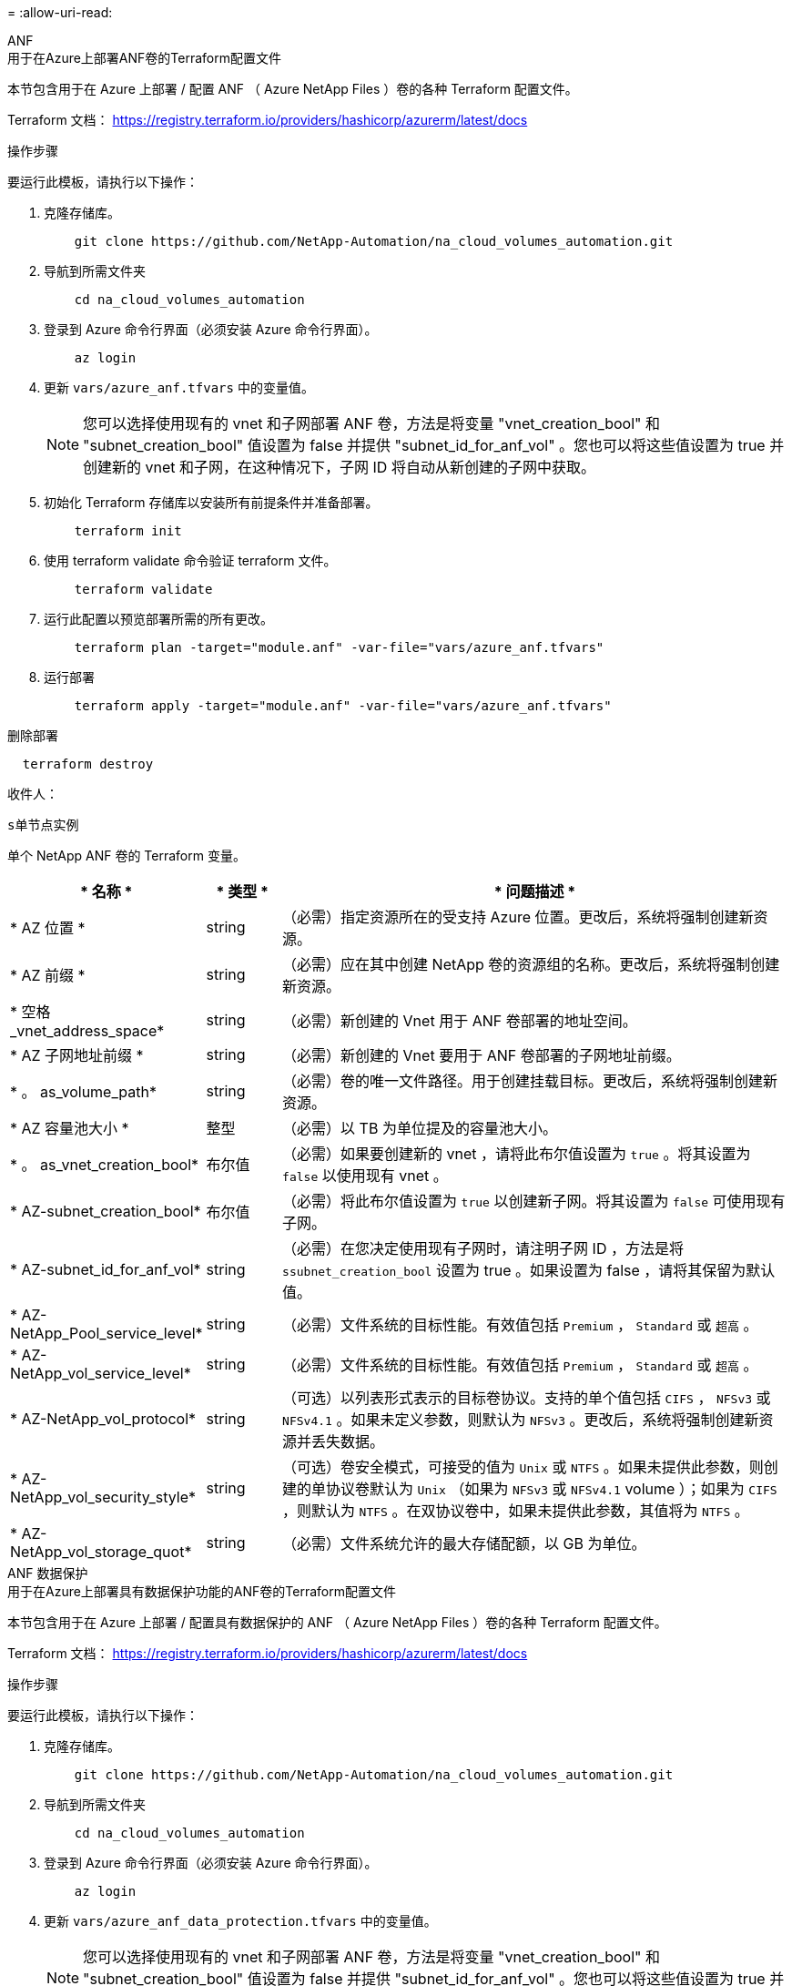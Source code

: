 = 
:allow-uri-read: 


[role="tabbed-block"]
====
.ANF
--
.用于在Azure上部署ANF卷的Terraform配置文件
本节包含用于在 Azure 上部署 / 配置 ANF （ Azure NetApp Files ）卷的各种 Terraform 配置文件。

Terraform 文档： https://registry.terraform.io/providers/hashicorp/azurerm/latest/docs[]

.操作步骤
要运行此模板，请执行以下操作：

. 克隆存储库。
+
[source, cli]
----
    git clone https://github.com/NetApp-Automation/na_cloud_volumes_automation.git
----
. 导航到所需文件夹
+
[source, cli]
----
    cd na_cloud_volumes_automation
----
. 登录到 Azure 命令行界面（必须安装 Azure 命令行界面）。
+
[source, cli]
----
    az login
----
. 更新 `vars/azure_anf.tfvars` 中的变量值。
+

NOTE: 您可以选择使用现有的 vnet 和子网部署 ANF 卷，方法是将变量 "vnet_creation_bool" 和 "subnet_creation_bool" 值设置为 false 并提供 "subnet_id_for_anf_vol" 。您也可以将这些值设置为 true 并创建新的 vnet 和子网，在这种情况下，子网 ID 将自动从新创建的子网中获取。

. 初始化 Terraform 存储库以安装所有前提条件并准备部署。
+
[source, cli]
----
    terraform init
----
. 使用 terraform validate 命令验证 terraform 文件。
+
[source, cli]
----
    terraform validate
----
. 运行此配置以预览部署所需的所有更改。
+
[source, cli]
----
    terraform plan -target="module.anf" -var-file="vars/azure_anf.tfvars"
----
. 运行部署
+
[source, cli]
----
    terraform apply -target="module.anf" -var-file="vars/azure_anf.tfvars"
----


删除部署

[source, cli]
----
  terraform destroy
----
.收件人：
`s单节点实例`

单个 NetApp ANF 卷的 Terraform 变量。

[cols="20%, 10%, 70%"]
|===
| * 名称 * | * 类型 * | * 问题描述 * 


| * AZ 位置 * | string | （必需）指定资源所在的受支持 Azure 位置。更改后，系统将强制创建新资源。 


| * AZ 前缀 * | string | （必需）应在其中创建 NetApp 卷的资源组的名称。更改后，系统将强制创建新资源。 


| * 空格 _vnet_address_space* | string | （必需）新创建的 Vnet 用于 ANF 卷部署的地址空间。 


| * AZ 子网地址前缀 * | string | （必需）新创建的 Vnet 要用于 ANF 卷部署的子网地址前缀。 


| * 。 as_volume_path* | string | （必需）卷的唯一文件路径。用于创建挂载目标。更改后，系统将强制创建新资源。 


| * AZ 容量池大小 * | 整型 | （必需）以 TB 为单位提及的容量池大小。 


| * 。 as_vnet_creation_bool* | 布尔值 | （必需）如果要创建新的 vnet ，请将此布尔值设置为 `true` 。将其设置为 `false` 以使用现有 vnet 。 


| * AZ-subnet_creation_bool* | 布尔值 | （必需）将此布尔值设置为 `true` 以创建新子网。将其设置为 `false` 可使用现有子网。 


| * AZ-subnet_id_for_anf_vol* | string | （必需）在您决定使用现有子网时，请注明子网 ID ，方法是将 `ssubnet_creation_bool` 设置为 true 。如果设置为 false ，请将其保留为默认值。 


| * AZ-NetApp_Pool_service_level* | string | （必需）文件系统的目标性能。有效值包括 `Premium` ， `Standard` 或 `超高` 。 


| * AZ-NetApp_vol_service_level* | string | （必需）文件系统的目标性能。有效值包括 `Premium` ， `Standard` 或 `超高` 。 


| * AZ-NetApp_vol_protocol* | string | （可选）以列表形式表示的目标卷协议。支持的单个值包括 `CIFS` ， `NFSv3` 或 `NFSv4.1` 。如果未定义参数，则默认为 `NFSv3` 。更改后，系统将强制创建新资源并丢失数据。 


| * AZ-NetApp_vol_security_style* | string | （可选）卷安全模式，可接受的值为 `Unix` 或 `NTFS` 。如果未提供此参数，则创建的单协议卷默认为 `Unix` （如果为 `NFSv3` 或 `NFSv4.1` volume ）；如果为 `CIFS` ，则默认为 `NTFS` 。在双协议卷中，如果未提供此参数，其值将为 `NTFS` 。 


| * AZ-NetApp_vol_storage_quot* | string | （必需）文件系统允许的最大存储配额，以 GB 为单位。 
|===
--
.ANF 数据保护
--
.用于在Azure上部署具有数据保护功能的ANF卷的Terraform配置文件
本节包含用于在 Azure 上部署 / 配置具有数据保护的 ANF （ Azure NetApp Files ）卷的各种 Terraform 配置文件。

Terraform 文档： https://registry.terraform.io/providers/hashicorp/azurerm/latest/docs[]

.操作步骤
要运行此模板，请执行以下操作：

. 克隆存储库。
+
[source, cli]
----
    git clone https://github.com/NetApp-Automation/na_cloud_volumes_automation.git
----
. 导航到所需文件夹
+
[source, cli]
----
    cd na_cloud_volumes_automation
----
. 登录到 Azure 命令行界面（必须安装 Azure 命令行界面）。
+
[source, cli]
----
    az login
----
. 更新 `vars/azure_anf_data_protection.tfvars` 中的变量值。
+

NOTE: 您可以选择使用现有的 vnet 和子网部署 ANF 卷，方法是将变量 "vnet_creation_bool" 和 "subnet_creation_bool" 值设置为 false 并提供 "subnet_id_for_anf_vol" 。您也可以将这些值设置为 true 并创建新的 vnet 和子网，在这种情况下，子网 ID 将自动从新创建的子网中获取。

. 初始化 Terraform 存储库以安装所有前提条件并准备部署。
+
[source, cli]
----
    terraform init
----
. 使用 terraform validate 命令验证 terraform 文件。
+
[source, cli]
----
    terraform validate
----
. 运行此配置以预览部署所需的所有更改。
+
[source, cli]
----
    terraform plan -target="module.anf_data_protection" -var-file="vars/azure_anf_data_protection.tfvars"
----
. 运行部署
+
[source, cli]
----
    terraform apply -target="module.anf_data_protection" -var-file="vars/azure_anf_data_protection.tfvars
----


删除部署

[source, cli]
----
  terraform destroy
----
.收件人：
`ANF 数据保护`

启用了数据保护的单个 ANF 卷的 Terraform 变量。

[cols="20%, 10%, 70%"]
|===
| * 名称 * | * 类型 * | * 问题描述 * 


| * AZ 位置 * | string | （必需）指定资源所在的受支持 Azure 位置。更改后，系统将强制创建新资源。 


| * AZ 备选位置 * | string | （必需）要创建二级卷的 Azure 位置 


| * AZ 前缀 * | string | （必需）应在其中创建 NetApp 卷的资源组的名称。更改后，系统将强制创建新资源。 


| * 空格 _vnet_primary_address_space* | string | （必需）新创建的 Vnet 用于 ANF 主卷部署的地址空间。 


| * 空格 _vnet_secondary 地址空间 * | string | （必需）新创建的 Vnet 用于 ANF 二级卷部署的地址空间。 


| * AZ-subnet_primary_address_prefix* | string | （必需）新创建的 Vnet 要用于 ANF 主卷部署的子网地址前缀。 


| * AZ-subnet_secondary 地址前缀 * | string | （必需）新创建的 Vnet 要用于 ANF 二级卷部署的子网地址前缀。 


| * AZ-volume_path_primary_* | string | （必需）主卷的唯一文件路径。用于创建挂载目标。更改后，系统将强制创建新资源。 


| * AZ 卷路径二级 * | string | （必需）二级卷的唯一文件路径。用于创建挂载目标。更改后，系统将强制创建新资源。 


| * AZ-Capacity_Pool_size_primary_* | 整型 | （必需）以 TB 为单位提及的容量池大小。 


| * AZ 容量池大小二级 * | 整型 | （必需）以 TB 为单位提及的容量池大小。 


| * 。 as_vnet_primary_creation_bool* | 布尔值 | （必需）如果要为主卷创建新的 vnet ，请将此布尔值设置为 `true` 。将其设置为 `false` 以使用现有 vnet 。 


| * 。 as_vnet_secondary _creation_bool* | 布尔值 | （必需）如果要为二级卷创建新的 vnet ，请将此布尔值设置为 `true` 。将其设置为 `false` 以使用现有 vnet 。 


| * AZ-subnet_primary_creation_bool* | 布尔值 | （必需）将此布尔值设置为 `true` ，为主卷创建新子网。将其设置为 `false` 可使用现有子网。 


| * AZ-subnet_secondary _creation_bool* | 布尔值 | （必需）将此布尔值设置为 `true` ，为二级卷创建新子网。将其设置为 `false` 可使用现有子网。 


| * AZ 主子网 ID for_anf_vol* | string | （必需）在您决定使用现有子网时，请注明子网 ID ，方法是将 `ssubnet_primary_creation_bool` 设置为 true 。如果设置为 false ，请将其保留为默认值。 


| * AZ 二级子网 id_for_anf_vol* | string | （必需）在您决定使用现有子网时，请注明子网 ID ，方法是将 `ssubnet_secondary _creation_bool` 设置为 true 。如果设置为 false ，请将其保留为默认值。 


| * AZ-NetApp_Pool_service_level_primary_* | string | （必需）文件系统的目标性能。有效值包括 `Premium` ， `Standard` 或 `超高` 。 


| * AZ-NetApp_Pool_service_level_secondary * | string | （必需）文件系统的目标性能。有效值包括 `Premium` ， `Standard` 或 `超高` 。 


| * AZ-NetApp_vol_service_level_primary_* | string | （必需）文件系统的目标性能。有效值包括 `Premium` ， `Standard` 或 `超高` 。 


| * AZ-NetApp_vol_service_level_secondary * | string | （必需）文件系统的目标性能。有效值包括 `Premium` ， `Standard` 或 `超高` 。 


| * AZ-NetApp_vol_protocol_primary_* | string | （可选）以列表形式表示的目标卷协议。支持的单个值包括 `CIFS` ， `NFSv3` 或 `NFSv4.1` 。如果未定义参数，则默认为 `NFSv3` 。更改后，系统将强制创建新资源并丢失数据。 


| * AZ-NetApp_vol_protocol_secondary * | string | （可选）以列表形式表示的目标卷协议。支持的单个值包括 `CIFS` ， `NFSv3` 或 `NFSv4.1` 。如果未定义参数，则默认为 `NFSv3` 。更改后，系统将强制创建新资源并丢失数据。 


| * AZ-NetApp_vol_storage_quota_primary_* | string | （必需）文件系统允许的最大存储配额，以 GB 为单位。 


| * AZ-NetApp_vol_storage_quota_secondary * | string | （必需）文件系统允许的最大存储配额，以 GB 为单位。 


| * AZ DP 复制频率 * | string | （必需）复制频率，支持的值为 `10 分钟` ， `每小时` ， `dy` ，值区分大小写。 
|===
--
.ANF 双协议
--
.用于在Azure上使用双协议部署ANF卷的Terraform配置文件
本节包含各种 Terraform 配置文件，用于部署 / 配置在 Azure 上启用了双协议的 ANF （ Azure NetApp Files ）卷。

Terraform 文档： https://registry.terraform.io/providers/hashicorp/azurerm/latest/docs[]

.操作步骤
要运行此模板，请执行以下操作：

. 克隆存储库。
+
[source, cli]
----
    git clone https://github.com/NetApp-Automation/na_cloud_volumes_automation.git
----
. 导航到所需文件夹
+
[source, cli]
----
    cd na_cloud_volumes_automation
----
. 登录到 Azure 命令行界面（必须安装 Azure 命令行界面）。
+
[source, cli]
----
    az login
----
. 更新 `vars/azure_anf_dual_protocol.tfvars` 中的变量值。
+

NOTE: 您可以选择使用现有的 vnet 和子网部署 ANF 卷，方法是将变量 "vnet_creation_bool" 和 "subnet_creation_bool" 值设置为 false 并提供 "subnet_id_for_anf_vol" 。您也可以将这些值设置为 true 并创建新的 vnet 和子网，在这种情况下，子网 ID 将自动从新创建的子网中获取。

. 初始化 Terraform 存储库以安装所有前提条件并准备部署。
+
[source, cli]
----
    terraform init
----
. 使用 terraform validate 命令验证 terraform 文件。
+
[source, cli]
----
    terraform validate
----
. 运行此配置以预览部署所需的所有更改。
+
[source, cli]
----
    terraform plan -target="module.anf_dual_protocol" -var-file="vars/azure_anf_dual_protocol.tfvars"
----
. 运行部署
+
[source, cli]
----
    terraform apply -target="module.anf_dual_protocol" -var-file="vars/azure_anf_dual_protocol.tfvars"
----


删除部署

[source, cli]
----
  terraform destroy
----
.收件人：
`s单节点实例`

启用了双协议的单个 ANF 卷的 Terraform 变量。

[cols="20%, 10%, 70%"]
|===
| * 名称 * | * 类型 * | * 问题描述 * 


| * AZ 位置 * | string | （必需）指定资源所在的受支持 Azure 位置。更改后，系统将强制创建新资源。 


| * AZ 前缀 * | string | （必需）应在其中创建 NetApp 卷的资源组的名称。更改后，系统将强制创建新资源。 


| * 空格 _vnet_address_space* | string | （必需）新创建的 Vnet 用于 ANF 卷部署的地址空间。 


| * AZ 子网地址前缀 * | string | （必需）新创建的 Vnet 要用于 ANF 卷部署的子网地址前缀。 


| * 。 as_volume_path* | string | （必需）卷的唯一文件路径。用于创建挂载目标。更改后，系统将强制创建新资源。 


| * AZ 容量池大小 * | 整型 | （必需）以 TB 为单位提及的容量池大小。 


| * 。 as_vnet_creation_bool* | 布尔值 | （必需）如果要创建新的 vnet ，请将此布尔值设置为 `true` 。将其设置为 `false` 以使用现有 vnet 。 


| * AZ-subnet_creation_bool* | 布尔值 | （必需）将此布尔值设置为 `true` 以创建新子网。将其设置为 `false` 可使用现有子网。 


| * AZ-subnet_id_for_anf_vol* | string | （必需）在您决定使用现有子网时，请注明子网 ID ，方法是将 `ssubnet_creation_bool` 设置为 true 。如果设置为 false ，请将其保留为默认值。 


| * AZ-NetApp_Pool_service_level* | string | （必需）文件系统的目标性能。有效值包括 `Premium` ， `Standard` 或 `超高` 。 


| * AZ-NetApp_vol_service_level* | string | （必需）文件系统的目标性能。有效值包括 `Premium` ， `Standard` 或 `超高` 。 


| * AZ-NetApp_vol_Protocol1* | string | （必需）以列表形式表示的目标卷协议。支持的单个值包括 `CIFS` ， `NFSv3` 或 `NFSv4.1` 。如果未定义参数，则默认为 `NFSv3` 。更改后，系统将强制创建新资源并丢失数据。 


| * AZ-NetApp_vol_protocol2* | string | （必需）以列表形式表示的目标卷协议。支持的单个值包括 `CIFS` ， `NFSv3` 或 `NFSv4.1` 。如果未定义参数，则默认为 `NFSv3` 。更改后，系统将强制创建新资源并丢失数据。 


| * AZ-NetApp_vol_storage_quot* | string | （必需）文件系统允许的最大存储配额，以 GB 为单位。 


| * AZ-SMB_server_username* | string | （必需）用于创建 ActiveDirectory 对象的用户名。 


| * AZ-SMB_server_password* | string | （必需）用于创建 ActiveDirectory 对象的用户密码。 


| * AZ-SMB_server_name* | string | （必需）用于创建 ActiveDirectory 对象的服务器名称。 


| * AZ-SMB_DNS_servers* | string | （必需）用于创建 ActiveDirectory 对象的 DNS 服务器 IP 。 
|===
--
.来自 Snapshot 的 anf 卷
--
.用于从Azure上的Snapshot部署ANF卷的Terraform配置文件
本节包含用于从 Azure 上的 Snapshot 部署 / 配置 ANF （ Azure NetApp Files ）卷的各种 Terraform 配置文件。

Terraform 文档： https://registry.terraform.io/providers/hashicorp/azurerm/latest/docs[]

.操作步骤
要运行此模板，请执行以下操作：

. 克隆存储库。
+
[source, cli]
----
    git clone https://github.com/NetApp-Automation/na_cloud_volumes_automation.git
----
. 导航到所需文件夹
+
[source, cli]
----
    cd na_cloud_volumes_automation
----
. 登录到 Azure 命令行界面（必须安装 Azure 命令行界面）。
+
[source, cli]
----
    az login
----
. 更新 `vars/azure_anf_volume_from_snapshot.tfvars` 中的变量值。



NOTE: 您可以选择使用现有的 vnet 和子网部署 ANF 卷，方法是将变量 "vnet_creation_bool" 和 "subnet_creation_bool" 值设置为 false 并提供 "subnet_id_for_anf_vol" 。您也可以将这些值设置为 true 并创建新的 vnet 和子网，在这种情况下，子网 ID 将自动从新创建的子网中获取。

. 初始化 Terraform 存储库以安装所有前提条件并准备部署。
+
[source, cli]
----
    terraform init
----
. 使用 terraform validate 命令验证 terraform 文件。
+
[source, cli]
----
    terraform validate
----
. 运行此配置以预览部署所需的所有更改。
+
[source, cli]
----
    terraform plan -target="module.anf_volume_from_snapshot" -var-file="vars/azure_anf_volume_from_snapshot.tfvars"
----
. 运行部署
+
[source, cli]
----
    terraform apply -target="module.anf_volume_from_snapshot" -var-file="vars/azure_anf_volume_from_snapshot.tfvars"
----


删除部署

[source, cli]
----
  terraform destroy
----
.收件人：
`s单节点实例`

使用 snapshot 的单个 ANF 卷的 Terraform 变量。

[cols="20%, 10%, 70%"]
|===
| * 名称 * | * 类型 * | * 问题描述 * 


| * AZ 位置 * | string | （必需）指定资源所在的受支持 Azure 位置。更改后，系统将强制创建新资源。 


| * AZ 前缀 * | string | （必需）应在其中创建 NetApp 卷的资源组的名称。更改后，系统将强制创建新资源。 


| * 空格 _vnet_address_space* | string | （必需）新创建的 Vnet 用于 ANF 卷部署的地址空间。 


| * AZ 子网地址前缀 * | string | （必需）新创建的 Vnet 要用于 ANF 卷部署的子网地址前缀。 


| * 。 as_volume_path* | string | （必需）卷的唯一文件路径。用于创建挂载目标。更改后，系统将强制创建新资源。 


| * AZ 容量池大小 * | 整型 | （必需）以 TB 为单位提及的容量池大小。 


| * 。 as_vnet_creation_bool* | 布尔值 | （必需）如果要创建新的 vnet ，请将此布尔值设置为 `true` 。将其设置为 `false` 以使用现有 vnet 。 


| * AZ-subnet_creation_bool* | 布尔值 | （必需）将此布尔值设置为 `true` 以创建新子网。将其设置为 `false` 可使用现有子网。 


| * AZ-subnet_id_for_anf_vol* | string | （必需）在您决定使用现有子网时，请注明子网 ID ，方法是将 `ssubnet_creation_bool` 设置为 true 。如果设置为 false ，请将其保留为默认值。 


| * AZ-NetApp_Pool_service_level* | string | （必需）文件系统的目标性能。有效值包括 `Premium` ， `Standard` 或 `超高` 。 


| * AZ-NetApp_vol_service_level* | string | （必需）文件系统的目标性能。有效值包括 `Premium` ， `Standard` 或 `超高` 。 


| * AZ-NetApp_vol_protocol* | string | （可选）以列表形式表示的目标卷协议。支持的单个值包括 `CIFS` ， `NFSv3` 或 `NFSv4.1` 。如果未定义参数，则默认为 `NFSv3` 。更改后，系统将强制创建新资源并丢失数据。 


| * AZ-NetApp_vol_storage_quot* | string | （必需）文件系统允许的最大存储配额，以 GB 为单位。 


| * 。 as_snapshot_id* | string | （必需）用于创建新 ANF 卷的 Snapshot ID 。 
|===
--
.CVO 单节点部署
--
.用于在Azure上部署单节点CVO的Terraform配置文件
本节包含用于在 Azure 上部署 / 配置单节点 CVO （ Cloud Volumes ONTAP ）的各种 Terraform 配置文件。

Terraform 文档： https://registry.terraform.io/providers/NetApp/netapp-cloudmanager/latest/docs[]

.操作步骤
要运行此模板，请执行以下操作：

. 克隆存储库。
+
[source, cli]
----
    git clone https://github.com/NetApp-Automation/na_cloud_volumes_automation.git
----
. 导航到所需文件夹
+
[source, cli]
----
    cd na_cloud_volumes_automation
----
. 登录到 Azure 命令行界面（必须安装 Azure 命令行界面）。
+
[source, cli]
----
    az login
----
. 更新 `vars\azure_CVO_single 节点 _deployment.tfvars` 中的变量。
. 初始化 Terraform 存储库以安装所有前提条件并准备部署。
+
[source, cli]
----
    terraform init
----
. 使用 terraform validate 命令验证 terraform 文件。
+
[source, cli]
----
    terraform validate
----
. 运行此配置以预览部署所需的所有更改。
+
[source, cli]
----
    terraform plan -target="module.az_cvo_single_node_deployment" -var-file="vars\azure_cvo_single_node_deployment.tfvars"
----
. 运行部署
+
[source, cli]
----
    terraform apply -target="module.az_cvo_single_node_deployment" -var-file="vars\azure_cvo_single_node_deployment.tfvars"
----


删除部署

[source, cli]
----
  terraform destroy
----
.收件人：
`s单节点实例`

单节点 Cloud Volumes ONTAP （ CVO ）的 Terraform 变量。

[cols="20%, 10%, 70%"]
|===
| * 名称 * | * 类型 * | * 问题描述 * 


| * 刷新令牌 * | string | （必需） NetApp Cloud Manager 的刷新令牌。这可以从 NetApp Cloud Central 生成。 


| * AZ 连接器名称 * | string | （必需） Cloud Manager Connector 的名称。 


| * AZ 连接器位置 * | string | （必需）创建 Cloud Manager Connector 的位置。 


| * AZ 连接器 _subscription_id* | string | （必需） Azure 订阅的 ID 。 


| * AZ 连接器公司 * | string | （必需）用户公司的名称。 


| * AZ 连接器 _resource_group* | 整型 | （必需） Azure 中要创建资源的资源组。 


| * AZ 连接器 _subnet_id* | string | （必需）虚拟机的子网名称。 


| * AZ 连接器 _vnet_id* | string | （必需）虚拟网络的名称。 


| * AZ 连接器 _network_security_group_name* | string | （必需）实例的安全组名称。 


| * AZ 连接器 _associate_public_ip_address* | string | （必需）指示是否将公有 IP 地址与虚拟机关联。 


| * AZ 连接器帐户 ID * | string | （必需） Connector 要关联的 NetApp 帐户 ID 。如果未提供， Cloud Manager 将使用第一个帐户。如果不存在任何帐户， Cloud Manager 将创建一个新帐户。您可以在 Cloud Manager 的帐户选项卡中找到帐户 ID ，网址为 https://cloudmanager.netapp.com[]。 


| * AZ-Connector_admin_password* | string | （必需） Connector 的密码。 


| * AZ-Connector_admin_username* | string | （必需） Connector 的用户名。 


| * AZ-CVO_NAME* | string | （必需） Cloud Volumes ONTAP 工作环境的名称。 


| * AZ-CVO_OITE* | string | （必需）创建工作环境的位置。 


| * AZ-CVO_subnet_id* | string | （必需） Cloud Volumes ONTAP 系统的子网名称。 


| * AZ-CVO_vnet_id* | string | （必需）虚拟网络的名称。 


| * AZ-CVO_vnet_resource_group* | string | （必需） Azure 中与虚拟网络关联的资源组。 


| * AZ-CVO_data_encryption_type* | string | （必需）工作环境要使用的加密类型： [`Azure` ， `none` ] 。默认值为 `Azure` 。 


| * AZ-CVO_storage_type* | string | （必需）第一个数据聚合的存储类型：`Premium_LRS` ， `Standard_LRS` ， `StandardSSD_LRS` 。默认值为 `Premium_LRS` 


| * AZ-CVO_SVM_password* | string | （必需） Cloud Volumes ONTAP 的管理员密码。 


| * AZ-CVO_workspace ID | string | （必需）要部署 Cloud Volumes ONTAP 的 Cloud Manager 工作空间的 ID 。如果未提供， Cloud Manager 将使用第一个工作空间。您可以从上的 " 工作空间 " 选项卡中找到此 ID https://cloudmanager.netapp.com[]。 


| * AZ-CVO_capacity_tier* | string | （必需）是否为第一个数据聚合启用数据分层：`Blob` ， `none` 。默认值为 `BLOB` 。 


| * AZ-CVO_writing_speed_state* | string | （必需） Cloud Volumes ONTAP 的写入速度设置： [`normal` ， `high` ] 。默认值为 `normal` 。此参数与 HA 对无关。 


| * AZ-CVO_ontap_version* | string | （必需）所需的 ONTAP 版本。如果 "use_latest_version" 设置为 true ，则忽略此参数。默认情况下使用最新版本。 


| * AZ-CVO_instance_type* | string | （必需）要使用的实例类型，具体取决于您选择的许可证类型： Explore ： `Standard_DS3_v2` ， Standard ： `Standard_DS4_v2 ， Standard_DS13_v2 ， Standard_L8s_v2` ， Premium ： `Standard_DS5_v2` ， `S` tandard_DS4_v2 ，适用于所有实例类型： BYOL_14 。有关更多受支持的实例类型，请参见《 Cloud Volumes ONTAP 发行说明》。默认值为 `Standard_DS4_v2` 。 


| * AZ-CVO_LICENSE_TYPE * | string | （必需）要使用的许可证类型。对于单个节点：`azure-cot-explore-paygo` ， `azure-cot-standard-paygo` ， `azure-cot-premy-paygo` ， `azure-cot-premy-BYOL` ， `capacity-paygo` 。对于 HA ：`azure-ha-cot-standard-paygo` ， `azure-ha-cot-premy-paygo` ， `azure-ha-cot-premy-BYOL` ， `ha-capacity-paygo` 。默认值为 `azure-cot-standard-paygo` 。在选择 Bring your own License type capacity-based 或 Freemium 后，请对 HA 使用 `capacity-paygo` 或 `ha-capacity-paygo` 。在选择 Bring Your Own License type Node-Based 后，请使用 `azure-cot-premy-BYOL` 或 `azure-ha-cot-premy-BYOL` for HA 。 


| * AZ-CVO_NSS_account* | string | （必需）用于此 Cloud Volumes ONTAP 系统的 NetApp 支持站点帐户 ID 。如果许可证类型为 BYOL 且未提供 NSS 帐户，则 Cloud Manager 会尝试使用第一个现有 NSS 帐户。 


| * AZ 租户 ID * | string | （必需）在 Azure 中注册的应用程序 / 服务主体的租户 ID 。 


| * AZ 应用程序 ID * | string | （必需）在 Azure 中注册的应用程序 / 服务主体的应用程序 ID 。 


| * AZ-application_key* | string | （必需）在 Azure 中注册的应用程序 / 服务主体的应用程序密钥。 
|===
--
.CVO HA 部署
--
.用于在Azure上部署CVO HA的Terraform配置文件
本节包含用于在 Azure 上部署 / 配置 CVO （ Cloud Volumes ONTAP ） HA （高可用性）的各种 Terraform 配置文件。

Terraform 文档： https://registry.terraform.io/providers/NetApp/netapp-cloudmanager/latest/docs[]

.操作步骤
要运行此模板，请执行以下操作：

. 克隆存储库。
+
[source, cli]
----
    git clone https://github.com/NetApp-Automation/na_cloud_volumes_automation.git
----
. 导航到所需文件夹
+
[source, cli]
----
    cd na_cloud_volumes_automation
----
. 登录到 Azure 命令行界面（必须安装 Azure 命令行界面）。
+
[source, cli]
----
    az login
----
. 更新 `vars\azure_CVO_ha_deployment.tfvars` 中的变量。
. 初始化 Terraform 存储库以安装所有前提条件并准备部署。
+
[source, cli]
----
    terraform init
----
. 使用 terraform validate 命令验证 terraform 文件。
+
[source, cli]
----
    terraform validate
----
. 运行此配置以预览部署所需的所有更改。
+
[source, cli]
----
    terraform plan -target="module.az_cvo_ha_deployment" -var-file="vars\azure_cvo_ha_deployment.tfvars"
----
. 运行部署
+
[source, cli]
----
    terraform apply -target="module.az_cvo_ha_deployment" -var-file="vars\azure_cvo_ha_deployment.tfvars"
----


删除部署

[source, cli]
----
  terraform destroy
----
.收件人：
`HA 对实例`

HA 对 Cloud Volumes ONTAP （ CVO ）的 Terraform 变量。

[cols="20%, 10%, 70%"]
|===
| * 名称 * | * 类型 * | * 问题描述 * 


| * 刷新令牌 * | string | （必需） NetApp Cloud Manager 的刷新令牌。这可以从 NetApp Cloud Central 生成。 


| * AZ 连接器名称 * | string | （必需） Cloud Manager Connector 的名称。 


| * AZ 连接器位置 * | string | （必需）创建 Cloud Manager Connector 的位置。 


| * AZ 连接器 _subscription_id* | string | （必需） Azure 订阅的 ID 。 


| * AZ 连接器公司 * | string | （必需）用户公司的名称。 


| * AZ 连接器 _resource_group* | 整型 | （必需） Azure 中要创建资源的资源组。 


| * AZ 连接器 _subnet_id* | string | （必需）虚拟机的子网名称。 


| * AZ 连接器 _vnet_id* | string | （必需）虚拟网络的名称。 


| * AZ 连接器 _network_security_group_name* | string | （必需）实例的安全组名称。 


| * AZ 连接器 _associate_public_ip_address* | string | （必需）指示是否将公有 IP 地址与虚拟机关联。 


| * AZ 连接器帐户 ID * | string | （必需） Connector 要关联的 NetApp 帐户 ID 。如果未提供， Cloud Manager 将使用第一个帐户。如果不存在任何帐户， Cloud Manager 将创建一个新帐户。您可以在 Cloud Manager 的帐户选项卡中找到帐户 ID ，网址为 https://cloudmanager.netapp.com[]。 


| * AZ-Connector_admin_password* | string | （必需） Connector 的密码。 


| * AZ-Connector_admin_username* | string | （必需） Connector 的用户名。 


| * AZ-CVO_NAME* | string | （必需） Cloud Volumes ONTAP 工作环境的名称。 


| * AZ-CVO_OITE* | string | （必需）创建工作环境的位置。 


| * AZ-CVO_subnet_id* | string | （必需） Cloud Volumes ONTAP 系统的子网名称。 


| * AZ-CVO_vnet_id* | string | （必需）虚拟网络的名称。 


| * AZ-CVO_vnet_resource_group* | string | （必需） Azure 中与虚拟网络关联的资源组。 


| * AZ-CVO_data_encryption_type* | string | （必需）工作环境要使用的加密类型： [`Azure` ， `none` ] 。默认值为 `Azure` 。 


| * AZ-CVO_storage_type* | string | （必需）第一个数据聚合的存储类型：`Premium_LRS` ， `Standard_LRS` ， `StandardSSD_LRS` 。默认值为 `Premium_LRS` 


| * AZ-CVO_SVM_password* | string | （必需） Cloud Volumes ONTAP 的管理员密码。 


| * AZ-CVO_workspace ID | string | （必需）要部署 Cloud Volumes ONTAP 的 Cloud Manager 工作空间的 ID 。如果未提供， Cloud Manager 将使用第一个工作空间。您可以从上的 " 工作空间 " 选项卡中找到此 ID https://cloudmanager.netapp.com[]。 


| * AZ-CVO_capacity_tier* | string | （必需）是否为第一个数据聚合启用数据分层：`Blob` ， `none` 。默认值为 `BLOB` 。 


| * AZ-CVO_writing_speed_state* | string | （必需） Cloud Volumes ONTAP 的写入速度设置： [`normal` ， `high` ] 。默认值为 `normal` 。此参数与 HA 对无关。 


| * AZ-CVO_ontap_version* | string | （必需）所需的 ONTAP 版本。如果 "use_latest_version" 设置为 true ，则忽略此参数。默认情况下使用最新版本。 


| * AZ-CVO_instance_type* | string | （必需）要使用的实例类型，具体取决于您选择的许可证类型： Explore ： `Standard_DS3_v2` ， Standard ： `Standard_DS4_v2 ， Standard_DS13_v2 ， Standard_L8s_v2` ， Premium ： `Standard_DS5_v2` ， `standard_DS14_v2` ， BYOL ：为 PayGo 定义的所有实例类型。有关更多受支持的实例类型，请参见《 Cloud Volumes ONTAP 发行说明》。默认值为 `Standard_DS4_v2` 。 


| * AZ-CVO_LICENSE_TYPE * | string | （必需）要使用的许可证类型。对于单个节点：`azure-cot-explore-paygo ， azure-cot-standard-paygo ， azure-cot-premy-paygo ， azure-cot-premy-BYOL ， capacity-paygo` 。HA ：`azure-ha-cot-standard-paygo ， azure-ha-cot-premy-paygo ， azure-ha-cot-premy-BYOL ， ha-capacity-paygo` 。默认值为 `azure-cot-standard-paygo` 。在选择 Bring your own License type capacity-based 或 Freemium 后，请对 HA 使用 `capacity-paygo` 或 `ha-capacity-paygo` 。在选择 Bring Your Own License type Node-Based 后，请使用 `azure-cot-premy-BYOL` 或 `azure-ha-cot-premy-BYOL` for HA 。 


| * AZ-CVO_NSS_account* | string | （必需）用于此 Cloud Volumes ONTAP 系统的 NetApp 支持站点帐户 ID 。如果许可证类型为 BYOL 且未提供 NSS 帐户，则 Cloud Manager 会尝试使用第一个现有 NSS 帐户。 


| * AZ 租户 ID * | string | （必需）在 Azure 中注册的应用程序 / 服务主体的租户 ID 。 


| * AZ 应用程序 ID * | string | （必需）在 Azure 中注册的应用程序 / 服务主体的应用程序 ID 。 


| * AZ-application_key* | string | （必需）在 Azure 中注册的应用程序 / 服务主体的应用程序密钥。 
|===
--
====